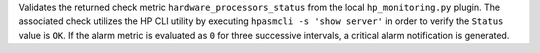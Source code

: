Validates the returned check metric ``hardware_processors_status`` from
the local ``hp_monitoring.py`` plugin. The associated check utilizes the
HP CLI utility by executing ``hpasmcli -s 'show server'`` in order
to verify the ``Status`` value is ``OK``. If the alarm metric is
evaluated as ``0`` for three successive intervals, a critical alarm
notification is generated.
